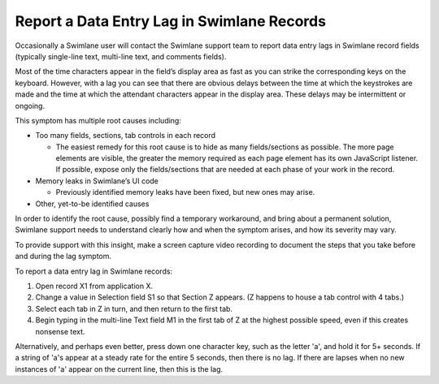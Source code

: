 Report a Data Entry Lag in Swimlane Records
===========================================

Occasionally a Swimlane user will contact the Swimlane support team to
report data entry lags in Swimlane record fields (typically single-line
text, multi-line text, and comments fields).

Most of the time characters appear in the field’s display area as fast
as you can strike the corresponding keys on the keyboard. However, with
a lag you can see that there are obvious delays between the time at
which the keystrokes are made and the time at which the attendant
characters appear in the display area. These delays may be intermittent
or ongoing.

This symptom has multiple root causes including:

-  Too many fields, sections, tab controls in each record

   -  The easiest remedy for this root cause is to hide as many
      fields/sections as possible. The more page elements are visible,
      the greater the memory required as each page element has its own
      JavaScript listener. If possible, expose only the fields/sections
      that are needed at each phase of your work in the record.

-  Memory leaks in Swimlane’s UI code

   -  Previously identified memory leaks have been fixed, but new ones
      may arise.

-  Other, yet-to-be identified causes

In order to identify the root cause, possibly find a temporary
workaround, and bring about a permanent solution, Swimlane support needs
to understand clearly how and when the symptom arises, and how its
severity may vary.

To provide support with this insight, make a screen capture video
recording to document the steps that you take before and during the lag
symptom.

To report a data entry lag in Swimlane records:

#. Open record X1 from application X.

#. Change a value in Selection field S1 so that Section Z appears. (Z
   happens to house a tab control with 4 tabs.)

#. Select each tab in Z in turn, and then return to the first tab.

#. Begin typing in the multi-line Text field M1 in the first tab of Z at
   the highest possible speed, even if this creates nonsense text.

Alternatively, and perhaps even better, press down one character key,
such as the letter 'a', and hold it for 5+ seconds. If a string of 'a's
appear at a steady rate for the entire 5 seconds, then there is no lag.
If there are lapses when no new instances of 'a' appear on the current
line, then this is the lag.

